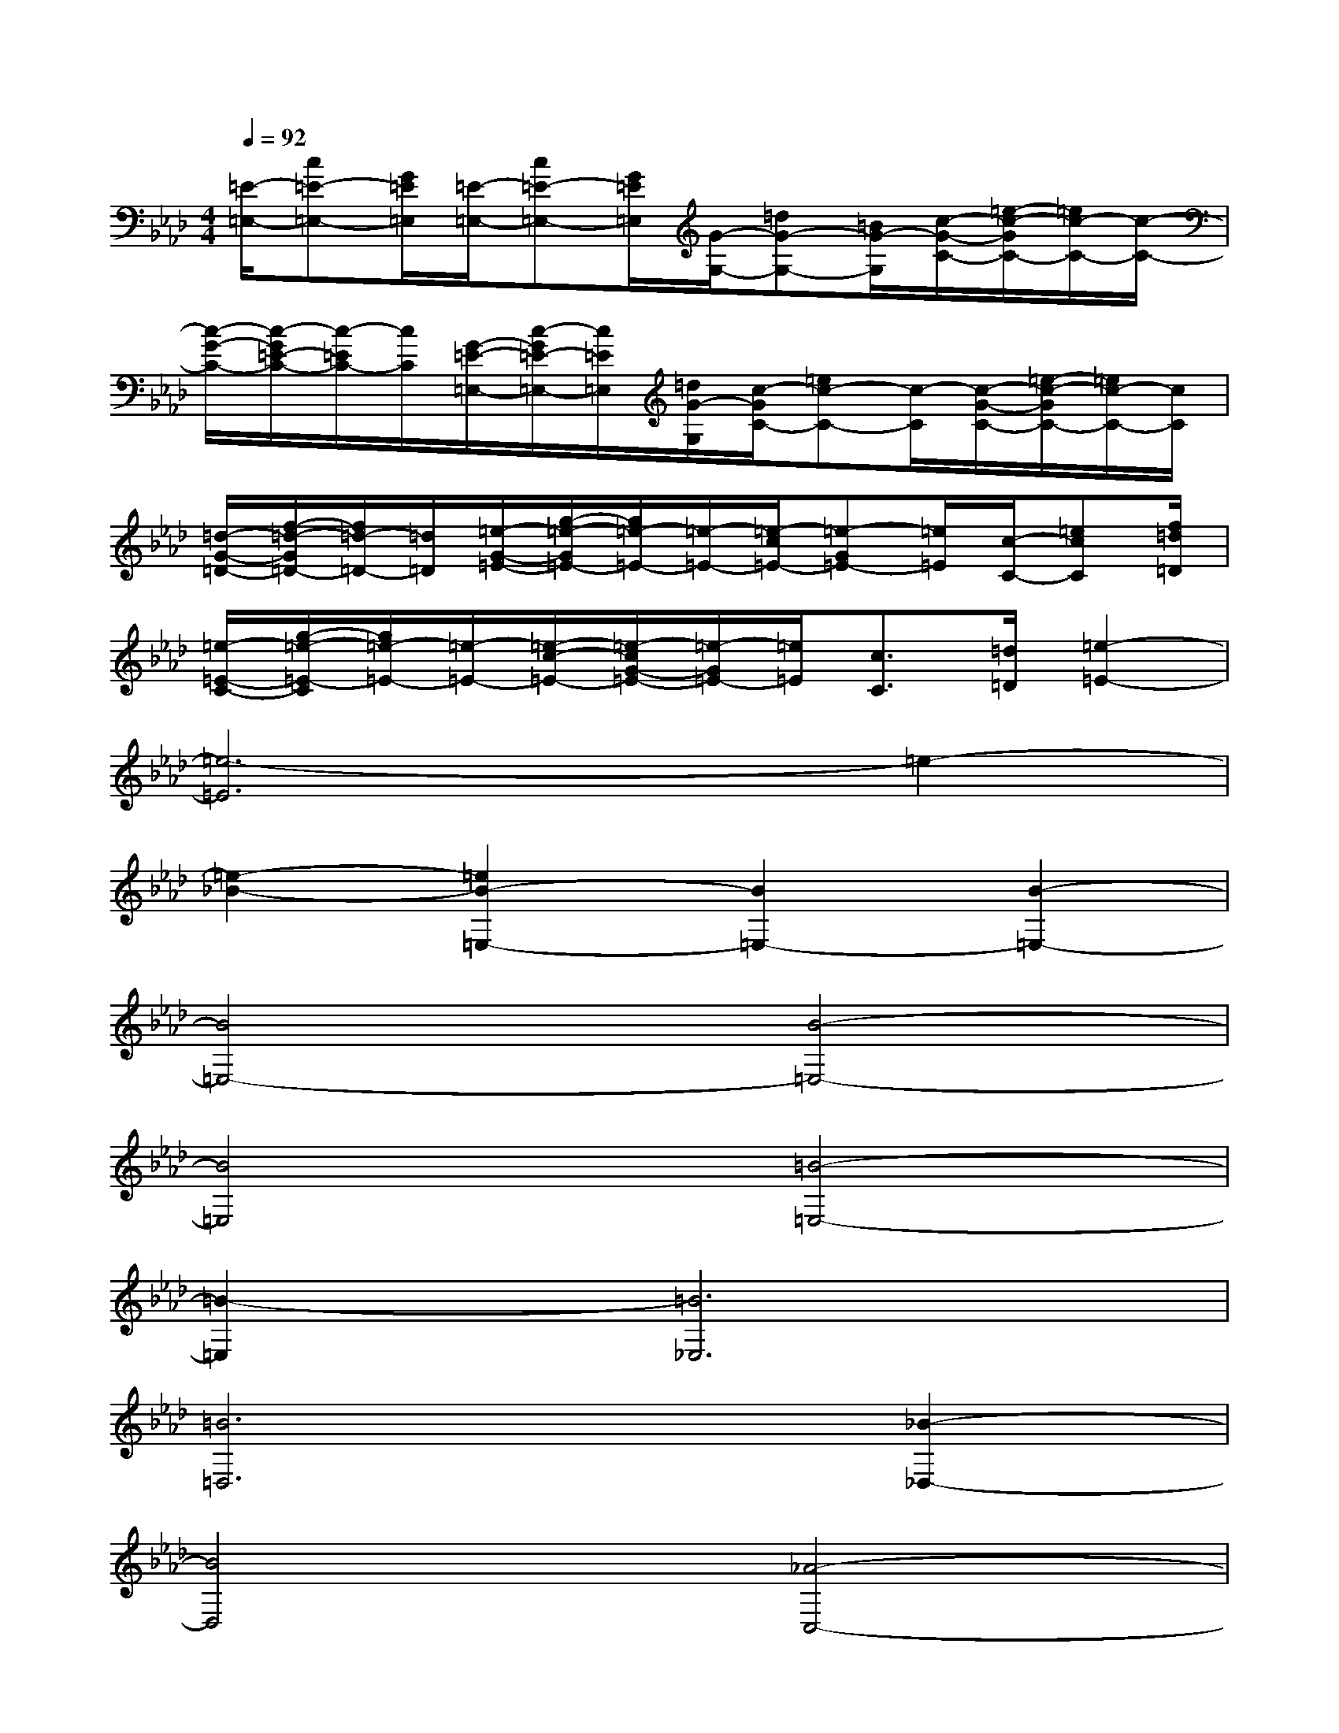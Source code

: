 X:1
T:
M:4/4
L:1/8
Q:1/4=92
K:Ab%4flats
V:1
[=E/2-=E,/2-][c=E-=E,-][G/2=E/2=E,/2][=E/2-=E,/2-][c=E-=E,-][G/2=E/2=E,/2][G/2-G,/2-][=dG-G,-][=B/2G/2-G,/2][c/2-G/2-C/2-][=e/2-c/2-G/2C/2-][=e/2c/2-C/2-][c/2-C/2-]|
[c/2-G/2-C/2-][c/2-G/2=E/2-C/2-][c/2-=E/2C/2-][c/2C/2][G/2-=E/2-=E,/2-][c/2-G/2=E/2-=E,/2-][c/2=E/2=E,/2][=d/2G/2-G,/2][c/2-G/2C/2-][=ec-C-][c/2-C/2][c/2-G/2-C/2-][=e/2-c/2-G/2C/2-][=e/2c/2-C/2-][c/2C/2]|
[=d/2-G/2-=D/2-][f/2-=d/2-G/2=D/2-][f/2=d/2-=D/2-][=d/2=D/2][=e/2-G/2-=E/2-][g/2-=e/2-G/2=E/2-][g/2=e/2-=E/2-][=e/2-=E/2-][=e/2-c/2=E/2-][=e-G=E-][=e/2=E/2][c/2-C/2-][=ecC][f/2=d/2=D/2]|
[=e/2-=E/2-C/2-][g/2-=e/2-=E/2-C/2][g/2=e/2-=E/2-][=e/2-=E/2-][=e/2-c/2-=E/2-][=e/2-c/2G/2-=E/2-][=e/2-G/2=E/2-][=e/2=E/2][c3/2C3/2][=d/2=D/2][=e2-=E2-]|
[=e6-=E6]=e2-|
[=e2-_B2-][=e2B2-=E,2-][B2=E,2-][B2-=E,2-]|
[B4=E,4-][B4-=E,4-]|
[B4=E,4][=B4-=E,4-]|
[=B2-=E,2][=B6_E,6]|
[=B6=D,6][_B2-_D,2-]|
[B4D,4][_A4-C,4-]|
[A2-C,2][A6D,6]|
[G2E,2]x2E4-|
E2-[E2-C2][E2-C2]E2-|
E2-[F2E2-]E4-|
[E2-D2][E2-B,2][E2D2][=E2-G,2]
